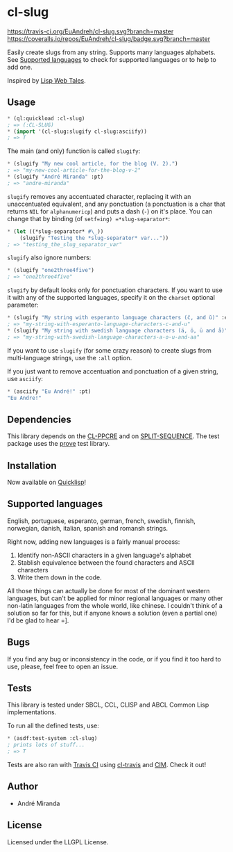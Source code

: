 * cl-slug
  [[https://travis-ci.org/EuAndreh/cl-slug][https://travis-ci.org/EuAndreh/cl-slug.svg?branch=master]]
  [[https://coveralls.io/r/EuAndreh/cl-slug][https://coveralls.io/repos/EuAndreh/cl-slug/badge.svg?branch=master]]

  Easily create slugs from any string. Supports many languages alphabets. See [[#supported-languages][Supported languages]] to check for supported languages or to help to add one.

  Inspired by [[http://lispwebtales.ppenev.com/chap05.html#leanpub-auto-rewriting-the-routes][Lisp Web Tales]].
** Usage
#+BEGIN_SRC lisp
* (ql:quickload :cl-slug)
; => (:CL-SLUG)
* (import '(cl-slug:slugify cl-slug:asciify))
; => T
#+END_SRC
   The main (and only) function is called =slugify=:
#+BEGIN_SRC lisp
* (slugify "My new cool article, for the blog (V. 2).")
; => "my-new-cool-article-for-the-blog-v-2"
* (slugify "André Miranda" :pt)
; => "andre-miranda"
#+END_SRC
   =slugify= removes any accentuated character, replacing it with an unaccentuated equivalent, and any ponctuation (a ponctuation is a char that returns =NIL= for =alphanumericp=) and puts a dash (=-=) on it's place. You can change that by binding (of =setf=ing) =*slug-separator*=:
#+BEGIN_SRC lisp
* (let ((*slug-separator* #\_))
    (slugify "Testing the *slug-separator* var..."))
; => "testing_the_slug_separator_var"
#+END_SRC

   =slugify= also ignore numbers:
#+BEGIN_SRC lisp
* (slugify "one2three4five")
; => "one2three4five"
#+END_SRC

   =slugify= by default looks only for ponctuation characters. If you want to use it with any of the supported languages, specify it on the =charset= optional parameter:
#+BEGIN_SRC lisp
* (slugify "My string with esperanto language characters (ĉ, and ŭ)" :eo)
; => "my-string-with-esperanto-language-characters-c-and-u"
* (slugify "My string with swedish language characters (ä, ö, ü and å)" :sv)
; => "my-string-with-swedish-language-characters-a-o-u-and-aa"
#+END_SRC
   If you want to use =slugify= (for some crazy reason) to create slugs from multi-language strings, use the =:all= option.

   If you just want to remove accentuation and ponctuation of a given string, use =asciify=:
#+BEGIN_SRC lisp
* (asciify "Eu André!" :pt)
"Eu Andre!"
#+END_SRC
** Dependencies
   This library depends on the [[http://weitz.de/cl-ppcre/][CL-PPCRE]] and on [[http://www.cliki.net/split-sequence][SPLIT-SEQUENCE]]. The test package uses the [[http://github.com/fukamachi/prove][prove]] test library.

** Installation
   Now available on [[http://quicklisp.org][Quicklisp]]!

** Supported languages
   English, portuguese, esperanto, german, french, swedish, finnish, norwegian, danish, italian, spanish and romansh strings.

   Right now, adding new languages is a fairly manual process:
   1. Identify non-ASCII characters in a given language's alphabet
   2. Stablish equivalence between the found characters and ASCII characters
   3. Write them down in the code.

   All those things can actually be done for most of the dominant western languages, but can't be applied for minor regional languages or many other non-latin languages from the whole world, like chinese. I couldn't think of a solution so far for this, but if anyone knows a solution (even a partial one) I'd be glad to hear =].

** Bugs
   If you find any bug or inconsistency in the code, or if you find it too hard to use, please, feel free to open an issue.

** Tests
   This library is tested under SBCL, CCL, CLISP and ABCL Common Lisp implementations.

   To run all the defined tests, use:
#+BEGIN_SRC lisp
* (asdf:test-system :cl-slug)
; prints lots of stuff...
; => T
#+END_SRC
   Tests are also ran with [[https://travis-ci.org/EuAndreh/cl-slug][Travis CI]] using [[https://github.com/luismbo/cl-travis][cl-travis]] and [[https://github.com/KeenS/CIM][CIM]]. Check it out!

** Author

+ André Miranda

** License

Licensed under the LLGPL License.
